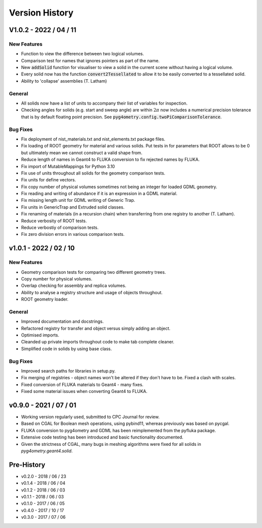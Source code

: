 ===============
Version History
===============


V1.0.2 - 2022 / 04 / 11
=======================

New Features
------------

* Function to view the difference between two logical volumes.
* Comparison test for names that ignores pointers as part of the name.
* New :code:`addSolid` function for visualiser to view a solid in the current scene
  without having a logical volume.
* Every solid now has the function :code:`convert2Tessellated` to allow it to be
  easily converted to a tessellated solid.
* Ability to 'collapse' assemblies (T. Latham)

General
-------

* All solids now have a list of units to accompany their list of variables for inspection.
* Checking angles for solids (e.g. start and sweep angle) are within :math:`2\pi` now includes
  a numerical precision tolerance that is by default floating point precision. See :code:`pyg4ometry.config.twoPiComparisonTolerance`.

Bug Fixes
---------

* Fix deployment of nist_materials.txt and nist_elements.txt package files.
* Fix loading of ROOT geometry for material and various solids. Put tests in
  for parameters that ROOT allows to be 0 but ultimately mean we cannot construct
  a valid shape from.
* Reduce length of names in Geant4 to FLUKA conversion to fix rejected names
  by FLUKA.
* Fix import of MutableMappings for Python 3.10
* Fix use of units throughout all solids for the geometry comparison tests.
* Fix units for define vectors.
* Fix copy number of physical volumes sometimes not being an integer for
  loaded GDML geometry.
* Fix reading and writing of abundance if it is an expression in a GDML material.
* Fix missing length unit for GDML writing of Generic Trap.
* Fix units in GenericTrap and Extruded solid classes.
* Fix renaming of materials (in a recursion chain) when transferring from one registry to another (T. Latham).
* Reduce verbosity of ROOT tests.
* Reduce verbostiy of comparison tests.
* Fix zero division errors in various comparison tests.

v1.0.1 - 2022 / 02 / 10
=======================

New Features
------------

* Geometry comparison tests for comparing two different geometry trees.
* Copy number for physical volumes.
* Overlap checking for assembly and replica volumes.
* Ability to analyse a registry structure and usage of objects throughout.
* ROOT geometry loader.

General
-------

* Improved documentation and docstrings.
* Refactored registry for transfer and object versus simply adding an object.
* Optimised imports.
* Cleanded up private imports throughout code to make tab complete cleaner.
* Simplified code in solids by using base class.

Bug Fixes
---------

* Improved search paths for libraries in setup.py.
* Fix merging of registries - object names won't be altered if they don't have to be.
  Fixed a clash with scales.
* Fixed conversion of FLUKA materials to Geant4 - many fixes.
* Fixed some material issues when converting Geant4 to FLUKA.


v0.9.0 - 2021 / 07 / 01
=======================

* Working version regularly used, submitted to CPC Journal for review.
* Based on CGAL for Boolean mesh operations, using pybind11, whereas previously
  was based on pycgal.
* FLUKA conversion to pyg4ometry and GDML has been reimplemented from the pyfluka
  package.
* Extensive code testing has been introduced and basic functionality documented.
* Given the strictness of CGAL, many bugs in meshing algorithms were fixed for all
  solids in `pyg4ometry.geant4.solid`.

Pre-History
===========

* v0.2.0 - 2018 / 06 / 23
* v0.1.4 - 2018 / 06 / 04
* v0.1.2 - 2018 / 06 / 03
* v0.1.1 - 2018 / 06 / 03
* v0.1.0 - 2017 / 06 / 05
* v0.4.0 - 2017 / 10 / 17
* v0.3.0 - 2017 / 07 / 06
